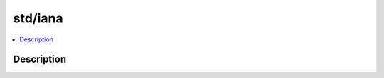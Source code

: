 .. index:: module: std/iana

********
std/iana
********

.. contents::
   :local:
   :backlinks: entry
   :depth: 2

Description
-----------

.. dry:module:: std/iana
